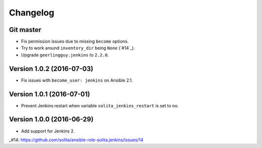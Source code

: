 =========
Changelog
=========

----------
Git master
----------

- Fix permission issues due to missing ``become`` options.
- Try to work around ``inventory_dir`` being ``None`` (`#14`_).
- Upgrade ``geerlingguy.jenkins`` to ``2.2.0``.

--------------------------
Version 1.0.2 (2016-07-03)
--------------------------

- Fix issues with ``become_user: jenkins`` on Ansible 2.1.

--------------------------
Version 1.0.1 (2016-07-01)
--------------------------

- Prevent Jenkins restart when variable ``solita_jenkins_restart`` is set to ``no``.

--------------------------
Version 1.0.0 (2016-06-29)
--------------------------

- Add support for Jenkins 2.

..
_#14: https://github.com/solita/ansible-role-solita.jenkins/issues/14
